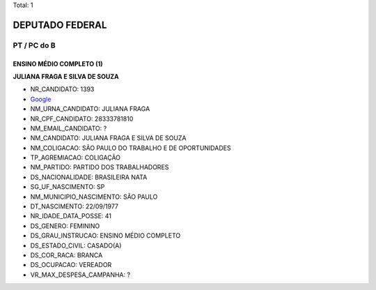 Total: 1

DEPUTADO FEDERAL
================

PT / PC do B
------------

ENSINO MÉDIO COMPLETO (1)
.........................

**JULIANA FRAGA E SILVA DE SOUZA**

- NR_CANDIDATO: 1393
- `Google <https://www.google.com/search?q=JULIANA+FRAGA+E+SILVA+DE+SOUZA>`_
- NM_URNA_CANDIDATO: JULIANA FRAGA
- NR_CPF_CANDIDATO: 28333781810
- NM_EMAIL_CANDIDATO: ?
- NM_CANDIDATO: JULIANA FRAGA E SILVA DE SOUZA
- NM_COLIGACAO: SÃO PAULO DO TRABALHO  E DE OPORTUNIDADES
- TP_AGREMIACAO: COLIGAÇÃO
- NM_PARTIDO: PARTIDO DOS TRABALHADORES
- DS_NACIONALIDADE: BRASILEIRA NATA
- SG_UF_NASCIMENTO: SP
- NM_MUNICIPIO_NASCIMENTO: SÃO PAULO
- DT_NASCIMENTO: 22/09/1977
- NR_IDADE_DATA_POSSE: 41
- DS_GENERO: FEMININO
- DS_GRAU_INSTRUCAO: ENSINO MÉDIO COMPLETO
- DS_ESTADO_CIVIL: CASADO(A)
- DS_COR_RACA: BRANCA
- DS_OCUPACAO: VEREADOR
- VR_MAX_DESPESA_CAMPANHA: ?

